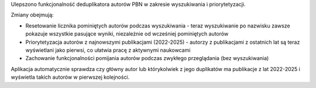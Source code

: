 Ulepszono funkcjonalność deduplikatora autorów PBN w zakresie wyszukiwania i priorytetyzacji.

Zmiany obejmują:

* Resetowanie licznika pominiętych autorów podczas wyszukiwania - teraz wyszukiwanie po nazwisku zawsze pokazuje wszystkie pasujące wyniki, niezależnie od wcześniej pominiętych autorów
* Priorytetyzacja autorów z najnowszymi publikacjami (2022-2025) - autorzy z publikacjami z ostatnich lat są teraz wyświetlani jako pierwsi, co ułatwia pracę z aktywnymi naukowcami
* Zachowanie funkcjonalności pomijania autorów podczas zwykłego przeglądania (bez wyszukiwania)

Aplikacja automatycznie sprawdza czy główny autor lub którykolwiek z jego duplikatów ma publikacje z lat 2022-2025 i wyświetla takich autorów w pierwszej kolejności.
